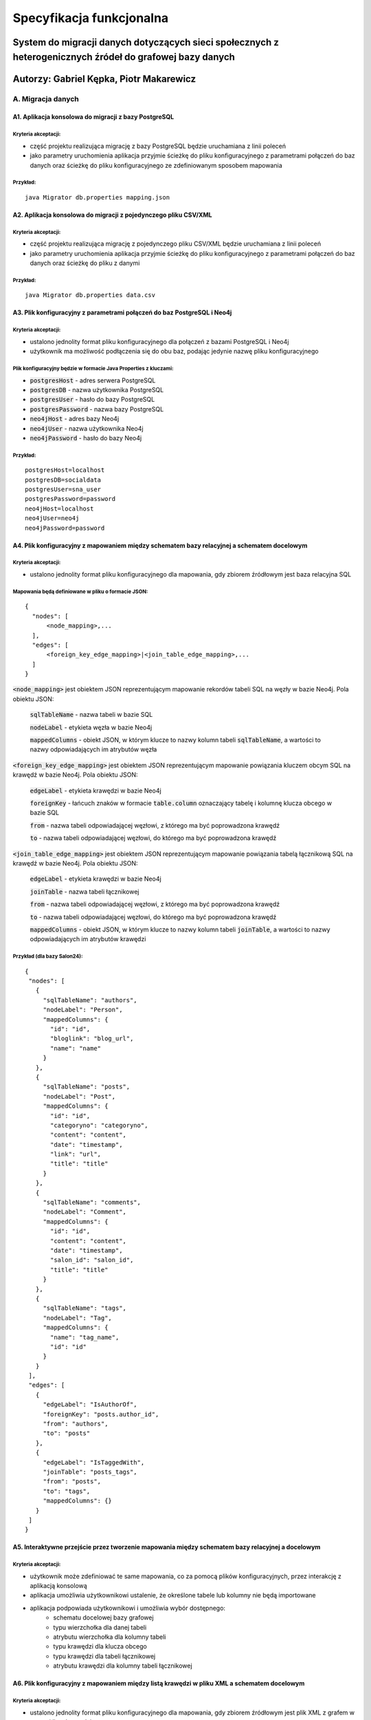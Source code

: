 Specyfikacja funkcjonalna
===========================

System do migracji danych dotyczących sieci społecznych z heterogenicznych źródeł do grafowej bazy danych
++++++++++++++++++++++++++++++++++++++++++++++++

Autorzy: Gabriel Kępka, Piotr Makarewicz
++++++++++++++++++++++++++++++++++++++++++++++++

A. Migracja danych
------------------

A1. Aplikacja konsolowa do migracji z bazy PostgreSQL
~~~~~~~~~~~~~~~~~~~~~~~~~~~~~~~~~~~~~~~~~~~~~~
Kryteria akceptacji:
_____________________
* część projektu realizująca migrację z bazy PostgreSQL będzie uruchamiana z linii poleceń
* jako parametry uruchomienia aplikacja przyjmie ścieżkę do pliku konfiguracyjnego z parametrami połączeń do baz danych oraz ścieżkę do pliku konfiguracyjnego ze zdefiniowanym sposobem mapowania

Przykład:
_________

::

  java Migrator db.properties mapping.json
  
A2. Aplikacja konsolowa do migracji z pojedynczego pliku CSV/XML
~~~~~~~~~~~~~~~~~~~~~~~~~~~~~~~~~~~~~~~~~~~~~~
Kryteria akceptacji:
_____________________
* część projektu realizująca migrację z pojedynczego pliku CSV/XML będzie uruchamiana z linii poleceń
* jako parametry uruchomienia aplikacja przyjmie ścieżkę do pliku konfiguracyjnego z parametrami połączeń do baz danych oraz ścieżkę do pliku z danymi

Przykład:
_________

::

  java Migrator db.properties data.csv
  
  

A3. Plik konfiguracyjny z parametrami połączeń do baz PostgreSQL i Neo4j
~~~~~~~~~~~~~~~~~~~~~~~~~~~~~~~~~~~~~~~~~~~~~~~~~~~~~~~~~~~~~~~~~~~~~~~~

Kryteria akceptacji:
_____________________
* ustalono jednolity format pliku konfiguracyjnego dla połączeń z bazami PostgreSQL i Neo4j
* użytkownik ma możliwość podłączenia się do obu baz, podając jedynie nazwę pliku konfiguracyjnego
  
Plik konfiguracyjny będzie w formacie Java Properties z kluczami:
____________________________________________________________________________
* :code:`postgresHost` - adres serwera PostgreSQL
* :code:`postgresDB` - nazwa użytkownika PostgreSQL
* :code:`postgresUser` - hasło do bazy PostgreSQL
* :code:`postgresPassword` - nazwa bazy PostgreSQL
* :code:`neo4jHost` - adres bazy Neo4j
* :code:`neo4jUser` - nazwa użytkownika Neo4j
* :code:`neo4jPassword` - hasło do bazy Neo4j

Przykład:
_________
::

  postgresHost=localhost
  postgresDB=socialdata
  postgresUser=sna_user
  postgresPassword=password
  neo4jHost=localhost
  neo4jUser=neo4j
  neo4jPassword=password



A4. Plik konfiguracyjny z mapowaniem między schematem bazy relacyjnej a schematem docelowym
~~~~~~~~~~~~~~~~~~~~~~~~~~~~~~~~~~~~~~~~~~~~~~~~~~~~~~~~~~~~~~~~~~~~~~~~~~~~~~~~~~~~~~~~~~~
Kryteria akceptacji:
____________________
* ustalono jednolity format pliku konfiguracyjnego dla mapowania, gdy zbiorem źródłowym jest baza relacyjna SQL

Mapowania będą definiowane w pliku o formacie JSON:
__________________________________________________

::

  {
    "nodes": [
        <node_mapping>,...
    ],
    "edges": [
        <foreign_key_edge_mapping>|<join_table_edge_mapping>,...
    ]
  }
  
:code:`<node_mapping>` jest obiektem JSON reprezentującym mapowanie rekordów tabeli SQL na węzły w bazie Neo4j. Pola obiektu JSON:

  :code:`sqlTableName` - nazwa tabeli w bazie SQL

  :code:`nodeLabel` - etykieta węzła w bazie Neo4j

  :code:`mappedColumns` - obiekt JSON, w którym klucze to nazwy kolumn tabeli :code:`sqlTableName`, a wartości to nazwy odpowiadających im atrybutów węzła

:code:`<foreign_key_edge_mapping>` jest obiektem JSON reprezentującym mapowanie powiązania kluczem obcym SQL na krawędź w bazie Neo4j. Pola obiektu JSON:

  :code:`edgeLabel` - etykieta krawędzi w bazie Neo4j

  :code:`foreignKey` - łańcuch znaków w formacie :code:`table.column` oznaczający tabelę i kolumnę klucza obcego w bazie SQL

  :code:`from` - nazwa tabeli odpowiadającej węzłowi, z którego ma być poprowadzona krawędź

  :code:`to` - nazwa tabeli odpowiadającej węzłowi, do którego ma być poprowadzona krawędź


:code:`<join_table_edge_mapping>` jest obiektem JSON reprezentującym mapowanie powiązania tabelą łącznikową SQL na krawędź w bazie Neo4j. Pola obiektu JSON:

  :code:`edgeLabel` - etykieta krawędzi w bazie Neo4j

  :code:`joinTable` - nazwa tabeli łącznikowej

  :code:`from` - nazwa tabeli odpowiadającej węzłowi, z którego ma być poprowadzona krawędź

  :code:`to` - nazwa tabeli odpowiadającej węzłowi, do którego ma być poprowadzona krawędź

  :code:`mappedColumns` - obiekt JSON, w którym klucze to nazwy kolumn tabeli :code:`joinTable`, a wartości to nazwy odpowiadających im atrybutów krawędzi

Przykład (dla bazy Salon24):
____________________________

::

 {
  "nodes": [
    {
      "sqlTableName": "authors",
      "nodeLabel": "Person",
      "mappedColumns": {
        "id": "id",
        "bloglink": "blog_url",
        "name": "name"
      }
    },
    {
      "sqlTableName": "posts",
      "nodeLabel": "Post",
      "mappedColumns": {
        "id": "id",
        "categoryno": "categoryno",
        "content": "content",
        "date": "timestamp",
        "link": "url",
        "title": "title"
      }
    },
    {
      "sqlTableName": "comments",
      "nodeLabel": "Comment",
      "mappedColumns": {
        "id": "id",
        "content": "content",
        "date": "timestamp",
        "salon_id": "salon_id",
        "title": "title"
      }
    },
    {
      "sqlTableName": "tags",
      "nodeLabel": "Tag",
      "mappedColumns": {
        "name": "tag_name",
        "id": "id"
      }
    }
  ],
  "edges": [
    {
      "edgeLabel": "IsAuthorOf",
      "foreignKey": "posts.author_id",
      "from": "authors",
      "to": "posts"
    },
    {
      "edgeLabel": "IsTaggedWith",
      "joinTable": "posts_tags",
      "from": "posts",
      "to": "tags",
      "mappedColumns": {}
    }
  ]
 }

A5. Interaktywne przejście przez tworzenie mapowania między schematem bazy relacyjnej a docelowym
~~~~~~~~~~~~~~~~~~~~~~~~~~~~~~~~~~~~~~~~~~~~~~~~~~~~~~~~~~~~~~~~~~~~~~~~~~~~~~~~~~~~~~~~~~~~~~~~~
Kryteria akceptacji:
____________________
* użytkownik może zdefiniować te same mapowania, co za pomocą plików konfiguracyjnych, przez interakcję z aplikacją konsolową
* aplikacja umożliwia użytkownikowi ustalenie, że określone tabele lub kolumny nie będą importowane
* aplikacja podpowiada użytkownikowi i umożliwia wybór dostępnego:
    - schematu docelowej bazy grafowej
    - typu wierzchołka dla danej tabeli
    - atrybutu wierzchołka dla kolumny tabeli
    - typu krawędzi dla klucza obcego
    - typu krawędzi dla tabeli łącznikowej
    - atrybutu krawędzi dla kolumny tabeli łącznikowej

A6. Plik konfiguracyjny z mapowaniem między listą krawędzi w pliku XML a schematem docelowym
~~~~~~~~~~~~~~~~~~~~~~~~~~~~~~~~~~~~~~~~~~~~~~~~~~~~~~~~~~~~~~~~~~~~~~~~~~~~~~~~~~~~~~~~~~~
Kryteria akceptacji:
____________________
* ustalono jednolity format pliku konfiguracyjnego dla mapowania, gdy zbiorem źródłowym jest plik XML z grafem w postaci listy krawędzi
* użytkownik może wybrać w pliku jeden z dostępnych schematów bazy grafowej
* użytkownik może ustalić w pliku mapowanie między tagiem XML a:
        - typem wierzchołka
        - atrybutem wierzchołka
        - typem krawędzi
        - atrybutem krawędzi
* użytkownik może ustalić w pliku, że określone tagi XML nie będą importowane lub są tagami zewnętrznymi dla właściwych danych

A7. Interaktywne przejście przez tworzenie mapowania między listą krawędzi w pliku XML a schematem docelowym
~~~~~~~~~~~~~~~~~~~~~~~~~~~~~~~~~~~~~~~~~~~~~~~~~~~~~~~~~~~~~~~~~~~~~~~~~~~~~~~~~~~~~~~~~~~~~~~~~
Kryteria akceptacji:
____________________
* użytkownik może zdefiniować te same mapowania, co za pomocą plików konfiguracyjnych, przez interakcję z aplikacją konsolową
* aplikacja umożliwia użytkownikowi ustalenie, że określone tagi XML nie będą importowane lub są tagami zewnętrznymi dla właściwych danych
* aplikacja podpowiada użytkownikowi i umożliwia wybór dostępnego:
    - schematu docelowej bazy grafowej
    - typu wierzchołka dla odpowiedniego tagu XML
    - typu krawędzi dla odpowiedniego tagu XML
    - typu atrybutu krawędzi dla odpowiedniego tagu XML wewnątrz tagu odpowiadającego krawędzi
    - typu atrybutu wierzchołka dla odpowiedniego tagu XML wewnątrz tagu odpowiadającego wierzchołkowi

A8. Plik konfiguracyjny z mapowaniem między listą krawędzi w pliku CSV a schematem docelowym
~~~~~~~~~~~~~~~~~~~~~~~~~~~~~~~~~~~~~~~~~~~~~~~~~~~~~~~~~~~~~~~~~~~~~~~~~~~~~~~~~~~~~~~~~~~
Kryteria akceptacji:
____________________
* ustalono jednolity format pliku konfiguracyjnego dla mapowania, gdy zbiorem źródłowym jest plik CSV z grafem w postaci listy krawędzi
* użytkownik może wybrać w pliku jeden z dostępnych schematów bazy grafowej
* aplikacja pozwala na wczytywanie zarówno plików CSV z etykietami kolumn, jak i bez
* użytkownik może ustalić w pliku mapowanie między kolumną a:
        - typem wierzchołka
        - atrybutem wierzchołka
        - atrybutem krawędzi
* użytkownik może ustalić w pliku, że określone kolumny nie będą importowane

A9. Interaktywne przejście przez tworzenie mapowania między listą krawędzi w pliku CSV a schematem docelowym
~~~~~~~~~~~~~~~~~~~~~~~~~~~~~~~~~~~~~~~~~~~~~~~~~~~~~~~~~~~~~~~~~~~~~~~~~~~~~~~~~~~~~~~~~~~~~~~~~
Kryteria akceptacji:
____________________
* użytkownik może zdefiniować te same mapowania, co za pomocą plików konfiguracyjnych, przez interakcję z aplikacją konsolową
* aplikacja umożliwia użytkownikowi ustalenie, że określone kolumny nie będą importowane
* aplikacja podpowiada użytkownikowi i umożliwia wybór dostępnego:
    - schematu docelowej bazy grafowej
    - typu wierzchołka dla odpowiedniej kolumny
    - typu atrybutu krawędzi dla odpowiedniej kolumny
    - typu atrybutu wierzchołka dla odpowiedniej kolumny

A10. Zawężenie przedziału czasowego przy imporcie danych
~~~~~~~~~~~~~~~~~~~~~~~~~~~~~~~~~~~~~~~~~~~~~~~~~~~~~~~~~~~~~~~~~~~~~~~~~~~~~~~~~~~~~~~~~~~~~~~~~
Kryteria akceptacji:
____________________
* aplikacja umożliwia użytkownikowi filtrowanie importowanych danych po jednym lub więcej atrybutach reprezentujących datę i czas
* aplikacja umożliwia użytkownikowi ustalenie przedziału czasowego dla importowanych danych

A11. Rozszerzenie istniejącego grafu
~~~~~~~~~~~~~~~~~~~~~~~~~~~~~~~~~~~~~~~~~~~~~~~~~~~~~~~~~~~~~~~~~~~~~~~~
Kryteria akceptacji:
____________________
* aplikacja pozwala na import nowych danych do już istniejącego grafu

A12. Miary podobieństwa węzłów
~~~~~~~~~~~~~~~~~~~~~~~~~~~~~~~~~~~~~~~~~~~~~~~~~~~~~~~~~~~~~~~~~~~~~~~~~~~~~~~~~~~~~
Kryteria akceptacji:
____________________
* aplikacja rozpoznaje, gdy dane importowane pochodzą z tego samego źródła, co dane w bazie grafowej. Wtedy aplikacja wyznacza miarę podobieństwa między odpowiednimi węzłami
* miara podobieństwa węzłów jest wyznaczana na podstawie wybranych przez użytkownika atrybutów węzłów
 
A13. Scalanie grafu wejściowego i docelowego
~~~~~~~~~~~~~~~~~~~~~~~~~~~~~~~~~~~~~~~~~~~~~~~~~~~~~~~~~~~~~~~~~~~~~~~~~~~~~~~~~~~~~~~~~
Kryteria akceptacji:
____________________
* gdy dane importowane pochodzą z tego samego źródła, co dane w bazie grafowej:
        - aplikacja pozwala użytkownikowi zdecydować, powyżej jakiej wartości miary podobieństwa scalić odpowiednie węzły, a poniżej której uznawać je za osobne
        - w przypadku konfliktu wartości między atrybutami scalanych węzłów aplikacja pozwala użytkownikowi wybrać czy woli zachować wartości źródłowe czy docelowe

B. Analiza sieci
----------------

B1. Zawężenie przedziału czasowego przy analizie sieci
~~~~~~~~~~~~~~~~~~~~~~~~~~~~~~~~~~~~~~~~~~~~~~~~~~~~~~~~~~~~~~~~~~~~~~~~~~~~~~~~~~~~~~~~~~~~~~~~~
Kryteria akceptacji:
____________________
* aplikacja umożliwia użytkownikowi filtrowanie danych wejściowych do danego algorytmu SNA po jednym lub więcej atrybutach reprezentujących datę i czas
* aplikacja umożliwia użytkownikowi ustalenie przedziału czasowego dla danych wejściowych do danego algorytmu SNA

B2. Wybór i wykonanie algorytmu analizy sieci
~~~~~~~~~~~~~~~~~~~~~~~~~~~~~~~~~~~~~~~~~~~~~~~~~~~~~~~~~~~~~~~~~~
Kryteria akceptacji:
____________________
* aplikacja umożliwia użytkownikowi wybór jednego z dostępnych algorytmów analizy sieci
* aplikacja wykonuje algorytm SNA i zapisuje wyniki w tej samej bazie, co dane wejściowe lub w nowej bazie, w zależności od tego, co ustali użytkownik

B3. Dostępne algorytmy SNA
~~~~~~~~~~~~~~~~~~~~~~~~~~~~~~~~~~~~~~~~~~~~~~~~~~~~~~~~~~~~~~~~~~
Kryteria akceptacji:
____________________
* aplikacja pozwala na uruchomienie następujących algorytmów / obliczenie następujących parametrów:
    - Density
    - Clustering coefficient
    - Degree centrality
    - Closeness centrality
    - Betweenness centrality
    - PageRank
    - Degree distribution

B4. Eksport do formatu JSON lub CSV
~~~~~~~~~~~~~~~~~~~~~~~~~~~~~~~~~~~~~~~~~~~~~~~~~~~~~~~~~~~~~~~~~~

Kryteria akceptacji:
____________________
* użytkownik ma możliwość eksportu grafu z wynikami analiz do pliku w formacie JSON lub CSV

